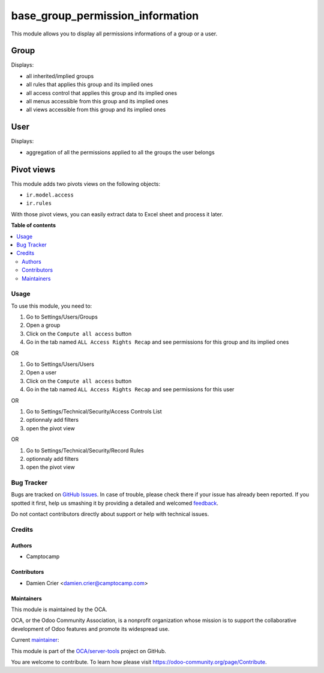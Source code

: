 =================================
base_group_permission_information
=================================

.. !!!!!!!!!!!!!!!!!!!!!!!!!!!!!!!!!!!!!!!!!!!!!!!!!!!!
   !! This file is generated by oca-gen-addon-readme !!
   !! changes will be overwritten.                   !!
   !!!!!!!!!!!!!!!!!!!!!!!!!!!!!!!!!!!!!!!!!!!!!!!!!!!!

.. |badge1| image:: https://img.shields.io/badge/maturity-Alpha-red.png
    :target: https://odoo-community.org/page/development-status
    :alt: Alpha
.. |badge2| image:: https://img.shields.io/badge/licence-AGPL--3-blue.png
    :target: http://www.gnu.org/licenses/agpl-3.0-standalone.html
    :alt: License: AGPL-3
.. |badge3| image:: https://img.shields.io/badge/github-OCA%2Fserver--tools-lightgray.png?logo=github
    :target: https://github.com/OCA/server-tools/tree/10.0/base_group_permission_information
    :alt: OCA/server-tools
.. |badge4| image:: https://img.shields.io/badge/weblate-Translate%20me-F47D42.png
    :target: https://translation.odoo-community.org/projects/server-tools-10-0/server-tools-10-0-base_group_permission_information
    :alt: Translate me on Weblate
.. |badge5| image:: https://img.shields.io/badge/runbot-Try%20me-875A7B.png
    :target: https://runbot.odoo-community.org/runbot/149/10.0
    :alt: Try me on Runbot

|badge1| |badge2| |badge3| |badge4| |badge5| 

This module allows you to display all permissions informations of a group or a user.

Group
-----

Displays:

* all inherited/implied groups
* all rules that applies this group and its implied ones
* all access control that applies this group and its implied ones
* all menus accessible from this group and its implied ones
* all views accessible from this group and its implied ones

User
----

Displays:

* aggregation of all the permissions applied to all the groups the user belongs


Pivot views
-----------

This module adds two pivots views on the following objects:

* ``ir.model.access``
* ``ir.rules``

With those pivot views, you can easily extract data to Excel sheet and process it later.

**Table of contents**

.. contents::
   :local:

Usage
=====

To use this module, you need to:

#. Go to Settings/Users/Groups
#. Open a group
#. Click on the ``Compute all access`` button
#. Go in the tab named ``ALL Access Rights Recap`` and see permissions for this group and its implied ones

OR

#. Go to Settings/Users/Users
#. Open a user
#. Click on the ``Compute all access`` button
#. Go in the tab named ``ALL Access Rights Recap`` and see permissions for this user

OR

#. Go to Settings/Technical/Security/Access Controls List
#. optionnaly add filters
#. open the pivot view

OR

#. Go to Settings/Technical/Security/Record Rules
#. optionnaly add filters
#. open the pivot view

Bug Tracker
===========

Bugs are tracked on `GitHub Issues <https://github.com/OCA/server-tools/issues>`_.
In case of trouble, please check there if your issue has already been reported.
If you spotted it first, help us smashing it by providing a detailed and welcomed
`feedback <https://github.com/OCA/server-tools/issues/new?body=module:%20base_group_permission_information%0Aversion:%2010.0%0A%0A**Steps%20to%20reproduce**%0A-%20...%0A%0A**Current%20behavior**%0A%0A**Expected%20behavior**>`_.

Do not contact contributors directly about support or help with technical issues.

Credits
=======

Authors
~~~~~~~

* Camptocamp

Contributors
~~~~~~~~~~~~

* Damien Crier <damien.crier@camptocamp.com>

Maintainers
~~~~~~~~~~~

This module is maintained by the OCA.

.. image:: https://odoo-community.org/logo.png
   :alt: Odoo Community Association
   :target: https://odoo-community.org

OCA, or the Odoo Community Association, is a nonprofit organization whose
mission is to support the collaborative development of Odoo features and
promote its widespread use.

.. |maintainer-damdam-s| image:: https://github.com/damdam-s.png?size=40px
    :target: https://github.com/damdam-s
    :alt: damdam-s

Current `maintainer <https://odoo-community.org/page/maintainer-role>`__:

|maintainer-damdam-s| 

This module is part of the `OCA/server-tools <https://github.com/OCA/server-tools/tree/10.0/base_group_permission_information>`_ project on GitHub.

You are welcome to contribute. To learn how please visit https://odoo-community.org/page/Contribute.
